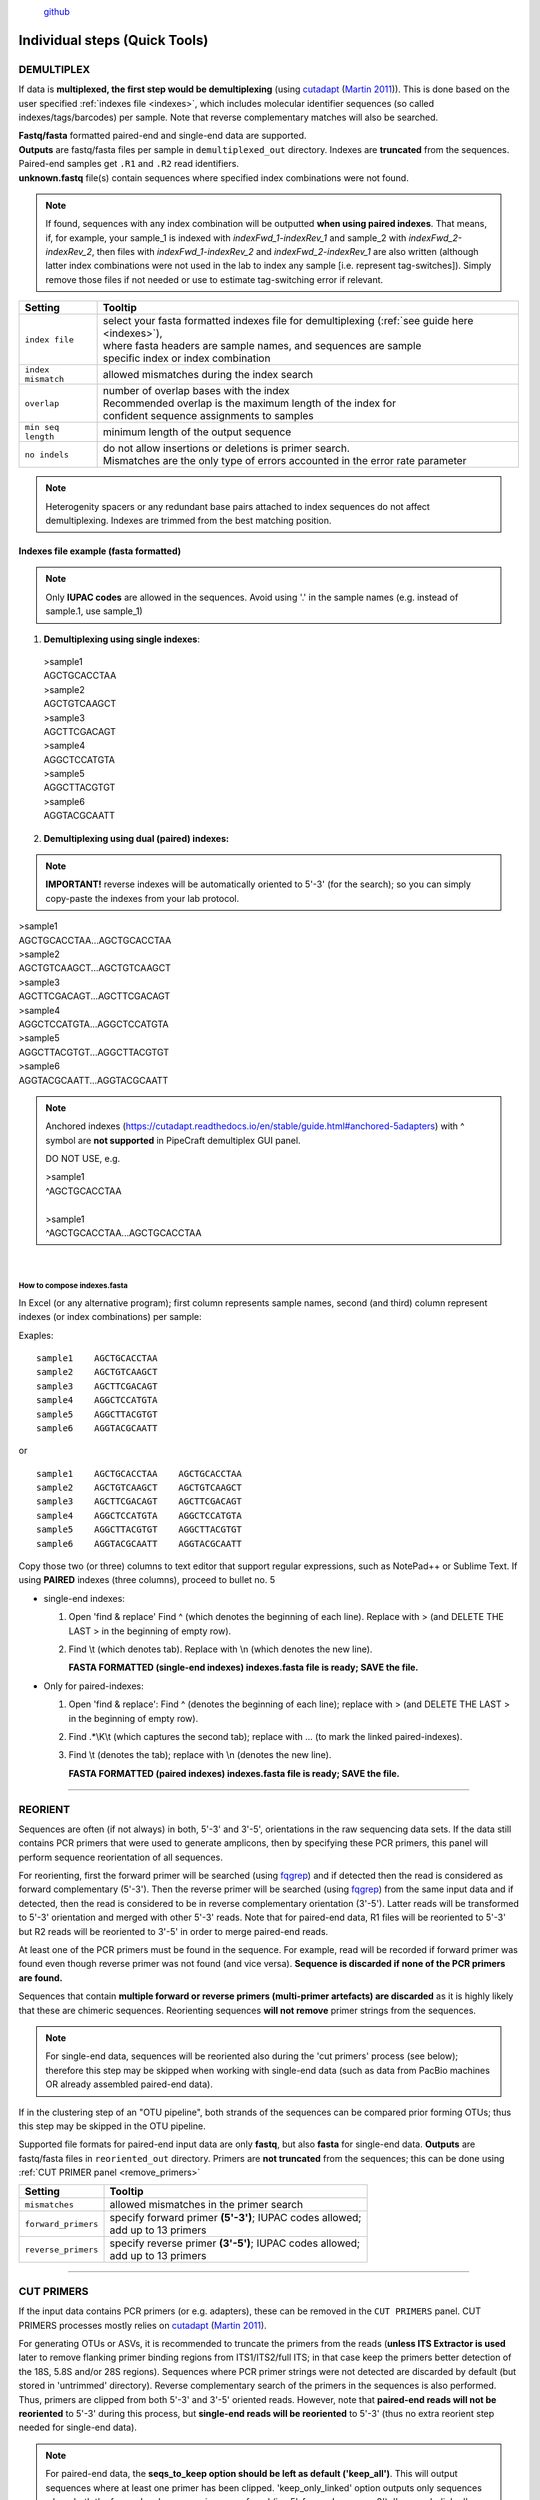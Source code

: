 .. |PipeCraft2_logo| image:: _static/PipeCraft2_logo.png
  :width: 150
  :alt: Alternative text

.. |add_step_interface| image:: _static/add_step.png
  :width: 600
  :alt: Alternative text

.. |main_interface| image:: _static/main_interface.png
  :width: 2000
  :alt: Alternative text

.. meta::
    :description lang=en:
        PipeCraft manual. PipeCraft in a Graphical User Interface software for metabarcoding data analyses

|PipeCraft2_logo|
  `github <https://github.com/pipecraft2/pipecraft>`_

.. _quicktools:

==============================
Individual steps (Quick Tools)
==============================

.. _demux:

DEMULTIPLEX
===========

If data is **multiplexed, the first step would be demultiplexing** (using `cutadapt <https://cutadapt.readthedocs.io/en/stable/>`_ (`Martin 2011 <https://doi.org/10.14806/ej.17.1.200>`_)).
This is done based on the user specified :ref:`indexes file <indexes>`, which includes molecular identifier sequences (so called indexes/tags/barcodes) per sample. 
Note that reverse complementary matches will also be searched. 

| **Fastq/fasta** formatted paired-end and single-end data are supported.
| **Outputs** are fastq/fasta files per sample in ``demultiplexed_out`` directory. Indexes are **truncated** from the sequences. 
| Paired-end samples get ``.R1`` and ``.R2`` read identifiers.
| **unknown.fastq** file(s) contain sequences where specified index combinations were not found. 

.. note:: 

  If found, sequences with any index combination will be outputted **when using paired indexes**. 
  That means, if, for example, your sample_1 is indexed with *indexFwd_1-indexRev_1* and 
  sample_2 with *indexFwd_2-indexRev_2*, then files with *indexFwd_1-indexRev_2* and *indexFwd_2-indexRev_1*
  are also written (although latter index combinations were not used in the lab to index any sample [i.e. represent tag-switches]). 
  Simply remove those files if not needed or use to estimate tag-switching error if relevant. 

.. _demux_settings:

================================ =========================
Setting                          Tooltip
================================ =========================
``index file``                   | select your fasta formatted indexes file for demultiplexing (:ref:`see guide here <indexes>`), 
                                 | where fasta headers are sample names, and sequences are sample 
                                 | specific index or index combination 
``index mismatch``               | allowed mismatches during the index search
``overlap``                      | number of overlap bases with the index
                                 | Recommended overlap is the maximum length of the index for 
                                 | confident sequence assignments to samples
``min seq length``               | minimum length of the output sequence
``no indels``                    | do not allow insertions or deletions is primer search. 
                                 | Mismatches are the only type of errors accounted in the error rate parameter
================================ =========================


.. note::

 Heterogenity spacers or any redundant base pairs attached to index sequences do not affect demultiplexing. Indexes are trimmed from the best matching position.

.. _indexes:

Indexes file example (fasta formatted)
--------------------------------------

.. note::

  Only **IUPAC codes** are allowed in the sequences. Avoid using '.' in the sample names (e.g. instead of sample.1, use sample_1)

1. **Demultiplexing using single indexes**:

 | >sample1
 | AGCTGCACCTAA
 | >sample2
 | AGCTGTCAAGCT
 | >sample3
 | AGCTTCGACAGT
 | >sample4
 | AGGCTCCATGTA
 | >sample5
 | AGGCTTACGTGT
 | >sample6
 | AGGTACGCAATT

2. **Demultiplexing using dual (paired) indexes:**

.. note::
 **IMPORTANT!** reverse indexes will be automatically oriented to 5'-3' (for the search); so you can simply copy-paste the indexes from your lab protocol.


| >sample1
| AGCTGCACCTAA...AGCTGCACCTAA
| >sample2
| AGCTGTCAAGCT...AGCTGTCAAGCT
| >sample3
| AGCTTCGACAGT...AGCTTCGACAGT
| >sample4
| AGGCTCCATGTA...AGGCTCCATGTA
| >sample5
| AGGCTTACGTGT...AGGCTTACGTGT
| >sample6
| AGGTACGCAATT...AGGTACGCAATT

.. note::

 Anchored indexes (https://cutadapt.readthedocs.io/en/stable/guide.html#anchored-5adapters) with ^ symbol are **not supported** in PipeCraft demultiplex GUI panel. 

 DO NOT USE, e.g. 

 | >sample1
 | ^AGCTGCACCTAA
 | 
 | >sample1
 | ^AGCTGCACCTAA...AGCTGCACCTAA

|

How to compose indexes.fasta 
~~~~~~~~~~~~~~~~~~~~~~~~~~~~
In Excel (or any alternative program); 
first column represents sample names,
second (and third) column represent indexes (or index combinations) per sample:

Exaples::

     sample1	AGCTGCACCTAA
     sample2	AGCTGTCAAGCT
     sample3	AGCTTCGACAGT 
     sample4	AGGCTCCATGTA
     sample5	AGGCTTACGTGT
     sample6	AGGTACGCAATT

or ::

     sample1	AGCTGCACCTAA	AGCTGCACCTAA
     sample2	AGCTGTCAAGCT	AGCTGTCAAGCT
     sample3	AGCTTCGACAGT	AGCTTCGACAGT
     sample4	AGGCTCCATGTA	AGGCTCCATGTA
     sample5	AGGCTTACGTGT	AGGCTTACGTGT
     sample6	AGGTACGCAATT	AGGTACGCAATT

Copy those two (or three) columns to text editor that support regular expressions, such as NotePad++ or Sublime Text.
If using **PAIRED** indexes (three columns), proceed to bullet no. 5

* single-end indexes:

  #. Open 'find & replace'
     Find ^   (which denotes the beginning of each line).
     Replace with >  (and DELETE THE LAST > in the beginning of empty row).

  #. Find \\t   (which denotes tab).
     Replace with \\n   (which denotes the new line).

     **FASTA FORMATTED (single-end indexes) indexes.fasta file is ready; SAVE the file.**


* Only for paired-indexes:

  #. Open 'find & replace':
     Find ^   (denotes the beginning of each line);
     replace with >  (and DELETE THE LAST > in the beginning of empty row).

  #. Find .*\\K\\t (which captures the second tab);
     replace with ... (to mark the linked paired-indexes). 

  #. Find \\t (denotes the tab);
     replace with \\n (denotes the new line).

     **FASTA FORMATTED (paired indexes) indexes.fasta file is ready; SAVE the file.**

____________________________________________________

.. _reorient:

REORIENT
========

Sequences are often (if not always) in both, 5'-3' and 3'-5', orientations in the raw sequencing data sets. 
If the data still contains PCR primers that were used to generate amplicons, 
then by specifying these PCR primers, this panel will perform sequence reorientation 
of all sequences. 

For reorienting, 
first the forward primer will be searched (using `fqgrep <https://github.com/indraniel/fqgrep>`_)  
and if detected then the read is considered as forward complementary (5'-3'). 
Then the reverse primer will be searched (using `fqgrep <https://github.com/indraniel/fqgrep>`_) 
from the same input data and if detected, then the read is considered to be in 
reverse complementary orientation (3'-5'). Latter reads will be transformed to 5'-3' 
orientation and merged with other 5'-3' reads. 
Note that for paired-end data, R1 files will be reoriented to 5'-3' 
but R2 reads will be reoriented to 3'-5' in order to merge paired-end reads.

At least one of the PCR primers must be found in the sequence. 
For example, read will be recorded if forward primer was found even 
though reverse primer was not found (and vice versa). 
**Sequence is discarded if none of the PCR primers are found.** 

Sequences that contain **multiple forward or reverse primers (multi-primer artefacts) 
are discarded** as it is highly likely that these are chimeric sequences. 
Reorienting sequences **will not remove** primer strings from the sequences. 

.. note::

 For single-end data, sequences will be reoriented also during 
 the 'cut primers' process (see below); therefore this step may be skipped
 when working with single-end data (such as data from PacBio machines OR already assembled paired-end data).

If in the clustering step of an "OTU pipeline", both strands of the sequences can be compared prior 
forming OTUs; thus this step may be skipped in the OTU pipeline. 

Supported file formats for paired-end input data are only **fastq**,
but also **fasta** for single-end data.
**Outputs** are fastq/fasta files in ``reoriented_out`` directory. 
Primers are **not truncated** from the sequences; this can be done using :ref:`CUT PRIMER panel <remove_primers>`

================================ =========================
Setting                          Tooltip
================================ =========================
``mismatches``                   | allowed mismatches in the primer search
``forward_primers``              | specify forward primer **(5'-3')**; IUPAC codes allowed; 
                                 | add up to 13 primers
``reverse_primers``              | specify reverse primer **(3'-5')**; IUPAC codes allowed; 
                                 | add up to 13 primers
================================ =========================

____________________________________________________

.. _remove_primers:

CUT PRIMERS
===========

If the input data contains PCR primers (or e.g. adapters), these can be removed in the ``CUT PRIMERS`` panel.
CUT PRIMERS processes mostly relies on `cutadapt <https://cutadapt.readthedocs.io/en/stable/>`_ (`Martin 2011 <https://doi.org/10.14806/ej.17.1.200>`_). 

For generating OTUs or ASVs, it is recommended to truncate the primers from the reads 
(**unless ITS Extractor is used** later to remove flanking primer binding regions from ITS1/ITS2/full ITS; in that case keep the primers better detection of the 18S, 5.8S and/or 28S regions). 
Sequences where PCR primer strings were not detected are discarded by default (but stored in 'untrimmed' directory). 
Reverse complementary search of the primers in the sequences is also performed. 
Thus, primers are clipped from both 5'-3' and 3'-5' oriented reads. However, note that **paired-end reads will not be reoriented** to 5'-3' during this process, 
but **single-end reads will be reoriented** to 5'-3' (thus no extra reorient step needed for single-end data).

.. note::

 For paired-end data, the **seqs_to_keep option should be left as default ('keep_all')**. This will output sequences where at least one primer has been clipped. 
 'keep_only_linked' option outputs only sequences where both the forward and reverse primers are found (i.e. 5'-forward…reverse-3'). 
 'keep_only_linked' may be used for single-end data to keep only **full-length amplicons**.

| **Fastq**/**fasta** formatted paired-end and single-end data are supported.
| **Outputs** are fastq/fasta files in ``primersCut_out`` directory. Primers are **truncated** from the sequences. 

================================ =========================
Setting                          Tooltip
================================ =========================
``forward primers``              | specify forward primer **(5'-3')**; IUPAC codes allowed; 
                                 | add up to 13 primers
``reverse primers``              | specify reverse primer **(3'-5')**; IUPAC codes allowed; 
                                 | add up to 13 primers
``mismatches``                   | allowed mismatches in the primer search
``min overlap``                  | number of overlap bases with the primer sequence. 
                                 | Partial matches are allowed, but short matches may occur by chance, 
                                 | leading to erroneously clipped bases. 
                                 | Specifying higher overlap than the length of primer sequnce 
                                 | will still clip the primer (e.g. primer length is 22 bp, 
                                 | but overlap is specified as 25 - this does not affect the 
                                 | identification and clipping of the primer as long as the match is 
                                 | in the specified mismatch error range)
``seqs to keep``                 | keep sequences where at least one primer was found (fwd or rev); 
                                 | recommended when cutting primers from paired-end data (unassembled), 
                                 | when individual R1 or R2 read lengths are shorther than the expected 
                                 | amplicon length. 'keep_only_linked' = keep sequences if primers are found 
                                 | in both ends (fwd…rev); discards the read if both primers were not found 
                                 | in this read
``pair filter``                  | **applies only for paired-end data.**
                                 | 'both', means that a read is discarded only if both, corresponding R1 and R2,
                                 | reads  do not contain primer strings (i.e. a read is kept if R1 contains 
                                 | primer string, but no primer string found in R2 read). Option 'any' discards 
                                 | the read if primers are not found in both, R1 and R2 reads
``min seq length``               | minimum length of the output sequence
``no indels``                    | do not allow insertions or deletions is primer search. Mismatches are the 
                                 | only type of errprs accounted in the error rate parameter
================================ =========================

____________________________________________________

|

.. _qual_filt:

QUALITY FILTERING
=================

Quality filter and trim sequences.

| **Fastq** formatted paired-end and single-end data are supported.
| **Outputs** are fastq files in ``qualFiltered_out`` directory.

.. _qfilt_vsearch:

`vsearch <https://github.com/torognes/vsearch>`_
--------------------------------------------------

================================ =========================
**vsearch** setting              Tooltip
================================ =========================
``maxEE``                        | maximum number of expected errors per sequence (`see here <https://drive5.com/usearch/manual/exp_errs.html>`_). 
                                 | Sequences with higher error rates will be discarded
``maxN``                         | discard sequences with more than the specified number of Ns
``minLen``                       | minimum length of the filtered output sequence
``max_length``                   | discard sequences with more than the specified number of bases. 
                                 | Note that if 'trunc length' setting is specified, then 'max length' 
                                 | SHOULD NOT be lower than 'trunc length' (otherwise all reads are discared) 
                                 | [empty field = no action taken] 
                                 | Note that if 'trunc length' setting is specified, then 'min length' 
                                 | SHOULD BE lower than 'trunc length' (otherwise all reads are discared)
``qmax``                         | specify the maximum quality score accepted when reading FASTQ files. 
                                 | The default is 41, which is usual for recent Sanger/Illumina 1.8+ files. 
                                 | **For PacBio data use 93**
``trunc_length``                 | truncate sequences to the specified length. Shorter sequences are discarded; 
                                 | thus if specified, check that 'min length' setting is lower than 'trunc length' 
                                 | ('min length' therefore has basically no effect) [empty field = no action taken]
``qmin``                         | the minimum quality score accepted for FASTQ files. The default is 0, which is 
                                 | usual for recent Sanger/Illumina 1.8+ files. 
                                 | Older formats may use scores between -5 and 2
``maxee_rate``                   | discard sequences with more than the specified number of expected errors per base
``minsize``                      | discard sequences with an abundance lower than the specified value
================================ =========================

| 

.. _qfilt_trimmomatic:

`trimmomatic <http://www.usadellab.org/cms/?page=trimmomatic>`_
---------------------------------------------------------------

================================ =========================
**trimmomatic** setting          Tooltip
================================ =========================
``window_size``                  | the number of bases to average base qualities
                                 | Starts scanning at the 5'-end of a sequence and trimms the read once the 
                                 | average required quality (required_qual) within the window size falls 
                                 | below the threshold
``required_quality``             | the average quality required for selected window size
``min_length``                   | minimum length of the filtered output sequence
``leading_qual_threshold``       | quality score threshold to remove low quality bases from the beginning of the read. 
                                 | As long as a base has a value below this threshold the base is removed and 
                                 | the next base will be investigated
``trailing_qual_threshold``      | quality score threshold to remove low quality bases from the end of the read. 
                                 | As long as a base has a value below this threshold the base is removed and 
                                 | the next base will be investigated
``phred``                        | phred quality scored encoding. 
                                 | Use phred64 if working with data from older Illumina (Solexa) machines
================================ =========================


| 

.. _qfilt_fastp:

`fastp <https://github.com/OpenGene/fastp>`_
--------------------------------------------

================================ =========================
**fastp** setting                Tooltip
================================ =========================
``window_size``                  | the window size for calculating mean quality
``required_qual``                | the mean quality requirement per sliding window (window_size)
``min_qual``                     | the quality value that a base is qualified. Default 15 means 
                                 | phred quality >=Q15 is qualified
``min_qual_thresh``              | how many percents of bases are allowed to be unqualified (0-100)
``maxNs``                        | discard sequences with more than the specified number of Ns
``min_length``                   | minimum length of the filtered output sequence. Shorter sequences are discarded
``max_length``                   | reads longer than 'max length' will be discarded, default 0 means no limitation
``trunc_length``                 | truncate sequences to specified length. Shorter sequences are discarded; 
                                 | thus check that 'min length' setting is lower than 'trunc length'
``aver_qual``                    | if one read's average quality score <'aver_qual', then this read/pair is discarded. 
                                 | Default 0 means no requirement
``low_complexity_filter``        | enables low complexity filter and specify the threshold for low complexity filter. 
                                 | The complexity is defined as the percentage of base that is different from its 
                                 | next base (base[i] != base[i+1]). 
                                 | E.g. vaule 30 means then 30% complexity is required. 
                                 | Not specified = filter not applied
``cores``                        | number of cores to use
================================ =========================

| 

.. _qfilt_dada2:

`DADA2 <https://github.com/benjjneb/dada2>`_ ('filterAndTrim' function)
-----------------------------------------------------------------------

================================ =========================
**DADA2** setting                Tooltip
================================ =========================
``read_R1``                      | applies only for **paired-end** data. 
                                 | Identifyer string that is common for all R1 reads 
                                 | (e.g. when all R1 files have '.R1' string, then enter '\\.R1'. 
                                 | Note that backslash is only needed to escape dot regex; e.g. 
                                 | when all R1 files have '_R1' string, then enter '_R1'.). 
``read_R2``                      | applies only for **paired-end** data. 
                                 | Identifyer string that is common for all R2 reads 
                                 | (e.g. when all R2 files have '.R2' string, then enter '\\.R2'. 
                                 | Note that backslash is only needed to escape dot regex; e.g. 
                                 | when all R2 files have '_R1' string, then enter '_R2'.).
``maxEE``                        | discard sequences with more than the specified number of expected errors
``maxN``                         | discard sequences with more than the specified number of N’s (ambiguous bases)
``minLen``                       | remove reads with length less than minLen. minLen is enforced 
                                 | after all other trimming and truncation
``truncQ``                       | truncate reads at the first instance of a quality score less than or equal to truncQ
``truncLen``                     | truncate reads after truncLen bases 
                                 | (applies to **R1 reads** when working with **paired-end** data). 
                                 | Reads shorter than this are discarded. 
                                 | Explore quality profiles (with QualityCheck module) and 
                                 | see whether poor quality ends needs to be truncated
``truncLen_R2``                  | applies only for **paired-end** data. 
                                 | Truncate **R2 reads** after truncLen bases. 
                                 | Reads shorter than this are discarded. 
                                 | Explore quality profiles (with QualityCheck module) and 
                                 | see whether poor quality ends needs to truncated
``maxLen``                       | remove reads with length greater than maxLen. 
                                 | maxLen is enforced on the raw reads. 
                                 | In dada2, the default = Inf, but here set as 9999
``minQ``                         | after truncation, reads contain a quality score below minQ will be discarded
``matchIDs``                     | applies only for **paired-end** data. 
                                 | after truncation, reads contain a quality score below minQ will be discarded
================================ =========================

____________________________________________________

| 

.. _merge_pairs:

ASSEMBLE PAIRED-END reads 
=========================

Assemble paired-end sequences (such as those from Illumina or MGI-Tech platforms). 

``include_only_R1`` represents additional in-built module. If TRUE, 
unassembled R1 reads will be included to the set of assembled reads per sample. 
This may be relevant when working with e.g. ITS2 sequences, because the ITS2 region in some 
taxa is too long for paired-end assembly using current short-read sequencing technology. 
Therefore longer ITS2 amplicon sequences are discarded completely after the assembly process. 
Thus, including also unassembled R1 reads (``include_only_R1`` = TRUE), partial ITS2 sequences for 
these taxa will be represented in the final output. But when using :ref:`ITSx <itsextractor>`  
, keep ``only_full`` = FALSE and include ``partial`` = 50.

**Fastq** formatted paired-end data is supported.
**Outputs** are fastq files in ``assembled_out`` directory.


.. _merge_vsearch:

`vsearch <https://github.com/torognes/vsearch>`_
--------------------------------------------------

================================ =========================
Setting                          Tooltip
================================ =========================
``read_R1``                      | applies only for paired-end data. Identifyer string that is common 
                                 | for all R1 reads (e.g. when all R1 files have '.R1' string, then 
                                 | enter '\\.R1'. Note that backslash is only needed to escape dot 
                                 | regex; e.g. when all R1 files have '_R1' string, then enter '_R1')'
``min_overlap``                  | minimum overlap between the merged reads
``min_length``                   | minimum length of the merged sequence
``allow_merge_stagger``          | allow to merge staggered read pairs. Staggered pairs are pairs 
                                 | where the 3' end of the reverse read has an overhang to the left 
                                 | of the 5' end of the forward read. This situation can occur when a 
                                 | very short fragment is sequenced
``include_only_R1``              | include unassembled R1 reads to the set of assembled reads per sample
``max_diffs``                    | the maximum number of non-matching nucleotides allowed in the overlap region
``max_Ns``                       | discard sequences with more than the specified number of Ns
``max_len``                      | maximum length of the merged sequence
``keep_disjoined``               | output reads that were not merged into separate FASTQ files
``fastq_qmax``                   | maximum quality score accepted when reading FASTQ files. 
                                 | The default is 41, which is usual for recent Sanger/Illumina 1.8+ files
================================ =========================

|


.. _merge_dada2:

`DADA2 <https://github.com/benjjneb/dada2>`_
--------------------------------------------

.. important::

  Here, dada2 will perform also denoising (function 'dada') before assembling paired-end data. 
  Because of that, input sequences (in **fastq** format) must consist of 
  only A/T/C/Gs. 

================================ =========================
Setting                          Tooltip
================================ =========================
``read_R1``                      | identifyer string that is common for all R1 reads 
                                 | (e.g. when all R1 files have '.R1' string, then enter '\\.R1'. 
                                 | Note that backslash is only needed to escape dot regex; e.g. 
                                 | when all R1 files have '_R1' string, then enter '_R1'.)
``read_R2``                      | identifyer string that is common for all R2 reads 
                                 | (e.g. when all R2 files have '.R2' string, then enter '\\.R2'. 
                                 | Note that backslash is only needed to escape dot regex; e.g. 
                                 | when all R2 files have '_R1' string, then enter '_R2'.)
``minOverlap``                   | the minimum length of the overlap required for merging the forward and 
                                 | reverse reads
``maxMismatch``                  | the maximum mismatches allowed in the overlap region
``trimOverhang``                 | if TRUE, overhangs in the alignment between the forwards and reverse read are  
                                 | trimmed off. Overhangs are when the reverse read extends past the start of 
                                 | the forward read, and vice-versa, as can happen when reads are longer than the 
                                 | amplicon and read into the other-direction primer region
``justConcatenate``              | if TRUE, the forward and reverse-complemented reverse read are concatenated  
                                 | rather than merged, with a NNNNNNNNNN (10 Ns) spacer inserted between them
``pool``                         | denoising setting. If TRUE, the algorithm will pool together all samples 
                                 | prior to sample inference. Pooling improves the detection of rare variants, 
                                 | but is computationally more expensive. 
                                 | If pool = 'pseudo', the algorithm will perform pseudo-pooling between  
                                 | individually processed samples.
``selfConsist``                  | denoising setting. If TRUE, the algorithm will alternate between sample 
                                 | inference and error rate estimation until convergence
``qualityType``                  | 'Auto' means to attempt to auto-detect the fastq quality encoding. 
                                 | This may fail for PacBio files with uniformly high quality scores, 
                                 | in which case use 'FastqQuality'
================================ =========================


.. _chimFilt:

____________________________________________________

|

CHIMERA FILTERING
=================

Perform de-novo and reference database based chimera filtering. 

Chimera filtering is performed by **sample-wise approach** (i.e. each sample (input file) is treated separately). 

| **Fastq/fasta** formatted single-end data is supported [fastq inputs will be converted to fasta].
| **Outputs** are fasta files in ``chimera_Filtered_out`` directory.

.. _chimFilt_vsearch:

uchime_denovo
-------------

| Perform chimera filtering with **uchime_denovo** and **uchime_ref** algorithms in `vsearch <https://github.com/torognes/vsearch>`_ 

================================ =========================
Setting                          Tooltip
================================ =========================
``pre_cluster``                  | identity percentage when performing 'pre-clustering' with --cluster_size 
                                 | for denovo chimera filtering with --uchime_denovo
``min_unique_size``              | minimum amount of a unique sequences in a fasta file. If value = 1, then 
                                 | no sequences are discarded after dereplication; if value = 2, then sequences,
                                 | which are represented only once in a given file are discarded; and so on
``denovo``                       | if TRUE, then perform denovo chimera filtering with --uchime_denovo
``reference_based``              | perform reference database based chimera filtering with --uchime_ref. 
                                 | Select fasta formatted reference database (e.g. `UNITE for ITS reads <https://unite.ut.ee/sh_files/uchime_reference_dataset_28.06.2017.zip>`_). 
                                 | If denovo = TRUE, then reference based chimera filtering will be performed 
                                 | after denovo. 
``abundance_skew``               | the abundance skew is used to distinguish in a threeway alignment which 
                                 | sequence is the chimera and which are the parents. The assumption is that 
                                 | chimeras appear later in the PCR amplification process and are therefore 
                                 | less abundant than their parents. The default value is 2.0, which means that 
                                 | the parents should be at least 2 times more abundant than their chimera. 
                                 | Any positive value equal or greater than 1.0 can be used
``min_h``                        | minimum score (h). Increasing this value tends to reduce the number of false 
                                 | positives and to decrease sensitivity. Values ranging from 0.0 to 1.0 included 
                                 | are accepted
================================ =========================


.. _chimFilt_vsearch_uchime3:

uchime3_denovo
--------------

| Perform chimera filtering with **uchime3_denovo** algorithm in `vsearch <https://github.com/torognes/vsearch>`_ 
| Designed for denoised amplicons. 
| uchime3_denovo can be applied also in :ref:`UNOISE3 clustering <clustering_unoise3>`

================================ =========================
Setting                          Tooltip
================================ =========================
``pre_cluster``                  | identity percentage when performing 'pre-clustering' with --cluster_size 
                                 | for denovo chimera filtering with --uchime_denovo
``min_unique_size``              | minimum amount of a unique sequences in a fasta file. If value = 1, then 
                                 | no sequences are discarded after dereplication; if value = 2, then sequences,
                                 | which are represented only once in a given file are discarded; and so on
``denovo``                       | if TRUE, then perform denovo chimera filtering with --uchime_denovo
``reference_based``              | perform reference database based chimera filtering with --uchime_ref. 
                                 | Select fasta formatted reference database (e.g. `UNITE for ITS reads <https://unite.ut.ee/sh_files/uchime_reference_dataset_28.06.2017.zip>`_). 
                                 | If denovo = TRUE, then reference based chimera filtering will be performed 
                                 | after denovo. 
``abundance_skew``               | the abundance skew is used to distinguish in a threeway alignment which 
                                 | sequence is the chimera and which are the parents. The assumption is that 
                                 | chimeras appear later in the PCR amplification process and are therefore 
                                 | less abundant than their parents. The default value is 2.0, which means that 
                                 | the parents should be at least 2 times more abundant than their chimera. 
                                 | Any positive value equal or greater than 1.0 can be used
``min_h``                        | minimum score (h). Increasing this value tends to reduce the number of false 
                                 | positives and to decrease sensitivity. Values ranging from 0.0 to 1.0 included 
                                 | are accepted
================================ =========================

.. _itsextractor:

____________________________________________________

|

`ITS Extractor <https://microbiology.se/software/itsx/>`_
==========================================================

When working with ITS amplicons, then 
extract ITS regions with `ITS Extractor <https://microbiology.se/software/itsx/>`_ (`Bengtsson-Palme et al. 2013 <https://doi.org/10.1111/2041-210X.12073>`_)

.. note::

  Note that for better detection of the 18S, 5.8S and/or 28S regions, keep the primers (i.e. do not use 'CUT PRIMERS')

| **Fastq/fasta** formatted single-end data is supported [fastq inputs will be converted to fasta].
| **Outputs** are fasta files in ``ITSx_out`` directory.

.. note::

  To **START**, specify working directory under ``SELECT WORKDIR`` and the ``sequence files extension``, but the read types (single-end or paired-end) does not matter here (just click 'Next').

================================ =========================
Setting                          Tooltip
================================ =========================
``organisms``                    | set of profiles to use for the search. Can be used to restrict the search to 
                                 | only a few organism groups types to save time, if one or more of the origins 
                                 | are not relevant to the dataset under study
``regions``                      | ITS regions to output (note that 'all' will output also full ITS region [ITS1-5.8S-ITS2])
``partial``                      | if larger than 0, ITSx will save additional FASTA-files for full and partial ITS sequences 
                                 | longer than the specified cutoff value. If his setting is left to 0 (zero), 
                                 | it means OFF
``e-value``                      | domain e-value cutoff a sequence must obtain in the HMMER-based step to be 
                                 | included in the output
``scores``                       | domain score cutoff that a sequence must obtain in the HMMER-based step to 
                                 | be included in the output
``domains``                      | the minimum number of domains (different HMM gene profiles) that must match 
                                 | a sequence for it to be included in the output (detected as an ITS sequence). 
                                 | Setting the value lower than two will increase the number of false positives, 
                                 | while increasing it above two will decrease ITSx detection abilities
                                 | on fragmentary data
``complement``                   | if TRUE, ITSx checks both DNA strands for matches to HMM-profiles
``only full``                    | If TRUE, the output is limited to full-length ITS1 and ITS2 regions only
``truncate``                     | removes ends of ITS sequences if they are outside of the ITS region. 
                                 | If FALSE, the whole input sequence is saved
================================ =========================

____________________________________________________

|

.. _clustering:

CLUSTERING
==========

Cluster sequences, generate OTUs or zOTUs (with UNOISE3)

| Supported file format for the input data is **fasta**.
| **Outputs** are **OTUs.fasta**, **OTU_table.txt** and **OTUs.uc** files in ``clustering_out`` directory.

.. note::

 output OTU table is tab delimited text file.

.. _clustering_vsearch:

`vsearch <https://github.com/torognes/vsearch>`_ 
------------------------------------------------

=============================================== =========================
`Setting <_static/vsearch_manual_2.22.1.pdf>`_  Tooltip
=============================================== =========================
``OTU_type``                                    | centroid" = output centroid sequences; "consensus" = output 
                                                | consensus sequences
``similarity_threshold``                        | define OTUs based on the sequence similarity threshold; 0.97 = 97% 
                                                | similarity threshold
``strands``                                     | when comparing sequences with the cluster seed, check both strands 
                                                | (forward and reverse complementary) or the plus strand only
``remove_singletons``                           | if TRUE, then singleton OTUs will be discarded (OTUs with only one sequence)
``similarity_type``                             | pairwise sequence identity definition `--iddef <_static/vsearch_manual_2.22.1.pdf>`_
``sequence_sorting``                            | size = sort the sequences by decreasing abundance; 
                                                | "length" = sort the sequences by decreasing length (--cluster_fast); 
                                                | "no" = do not sort sequences (--cluster_smallmem --usersort)
``centroid_type``                               | "similarity" = assign representative sequence to the closest (most similar) 
                                                | centroid (distance-based greedy clustering); 
                                                | "abundance" = assign representative sequence to the most abundant centroid 
                                                | (abundance-based greedy clustering; --sizeorder), ``max_hits`` should be > 1
``max_hits``                                    | maximum number of hits to accept before stopping the search 
                                                | (should be > 1 for abundance-based selection of centroids [centroid type])
``mask``                                        | mask regions in sequences using the "dust" method, or do not mask ("none")
``dbmask``                                      | prior the OTU table creation, mask regions in sequences using the 
                                                | "dust" method, or do not mask ("none")
=============================================== =========================

.. _clustering_unoise3:

`UNOISE3, with vsearch <https://github.com/torognes/vsearch>`_ 
---------------------------------------------------------------

=============================================== =========================
`Setting <_static/vsearch_manual_2.22.1.pdf>`_  Tooltip
=============================================== =========================
``zOTUs_thresh``                                | sequence similarity threshold for zOTU table creation; 
                                                | 1 = 100% similarity threshold for zOTUs 
``similarity_threshold``                        | optionally cluster zOTUs to OTUs based on the sequence similarity threshold; 
                                                | if id = 1, no OTU clustering will be performed
``similarity_type``                             | pairwise sequence identity definition for OTU clustering 
                                                | `--iddef <_static/vsearch_manual_2.22.1.pdf>`_
``maxaccepts``                                  | maximum number of hits to accept before stopping the search
``maxrejects``                                  | maximum number of non-matching target sequences to consider before stopping the search
``mask``                                        | mask regions in sequences using the "dust" method, or do not mask ("none")                                     
``strands``                                     | when comparing sequences with the cluster seed, 
                                                | check both strands (forward and reverse complementary) or the plus strand only
``minsize``                                     | minimum abundance of sequences for denoising
                                                | 
``unoise_alpha``                                | alpha parameter to the vsearch --cluster_unoise command.
                                                | default = 2.0.  
``denoise_level``                               | at which level to perform denoising; global = by pooling samples, 
                                                | individual = independently for each sample 
                                                | (if samples are denoised individually, reducing minsize to 4 may 
                                                | be more reasonable for higher sensitivity)
``remove_chimeras``                             | perform chimera removal with **uchime3_denovo** algoritm
``abskew``                                      | the abundance skew of chimeric sequences in comparsion with 
                                                | parental sequences (by default, parents should be at least 
                                                | 16 times more abundant than their chimera)
``cores``                                       | number of cores to use for clustering

=============================================== =========================

____________________________________________________

.. _postclustering:

POSTCLUSTERING
==============

Perform OTU post-clustering. Merge co-occurring 'daughter' OTUs.


.. _postclustering_lulu:

`LULU <https://github.com/tobiasgf/lulu>`_ 
------------------------------------------

LULU description from the `LULU repository <https://github.com/tobiasgf/lulu>`_: the purpose of LULU is to reduce the number of 
erroneous OTUs in OTU tables to achieve more realistic biodiversity metrics. 
By evaluating the co-occurence patterns of OTUs among samples LULU identifies OTUs that consistently satisfy some user selected 
criteria for being errors of more abundant OTUs and merges these. It has been shown that curation with LULU consistently result 
in more realistic diversity metrics. 

Additional information:
 - `LULU repository <https://github.com/tobiasgf/lulu>`_
 - `LULU paper <https://doi.org/10.1038/s41467-017-01312-x>`_
  
| Input data is tab delimited **OTU table** (``table``) and **OTU sequences** (``rep_seqs``) in fasta format (see input examples below). 
| `EXAMPLE table here <https://github.com/tobiasgf/lulu/blob/master/Example_data/otutable_test.txt>`_ *(from LULU repository)*
| `EXAMPLE fasta here <https://github.com/tobiasgf/lulu/blob/master/Example_data/centroids_test.txt>`_ *(from LULU repository)*

.. note::

  To **START**, specify working directory under ``SELECT WORKDIR``, but the file formats do not matter here (just click 'Next').


| **Output** files in ``lulu_out`` directory:
| # lulu_out_table.txt     = curated table in tab delimited txt format
| # lulu_out_RepSeqs.fasta = fasta file for the molecular units (OTUs or ASVs) in the curated table
| # match_list.lulu        = match list file that was used by LULU to merge 'daughter' molecular units
| # discarded_units.lulu   = molecular units (OTUs or ASVs) that were merged with other units based on specified thresholds)

=============================================== =========================
`Setting <https://github.com/tobiasgf/lulu>`_   Tooltip
=============================================== =========================
``table``                                       | select OTU/ASV table. If no file is selected, then PipeCraft will 
                                                | look OTU_table.txt or ASV_table.txt in the working directory.
                                                | `EXAMPLE table here <https://github.com/tobiasgf/lulu/blob/master/Example_data/otutable_test.txt>`_
``rep_seqs``                                    | select fasta formatted sequence file containing your OTU/ASV reads.
                                                | `EXAMPLE file here <https://github.com/tobiasgf/lulu/blob/master/Example_data/centroids_test.txt>`_
``min_ratio_type``                              | sets whether a potential error must have lower abundance than the parent 
                                                | in all samples 'min' (default), or if an error just needs to have lower 
                                                | abundance on average 'avg'
``min_ratio``                                   | set the minimim abundance ratio between a potential error and a 
                                                | potential parent to be identified as an error
``min_match``                                   | specify minimum threshold of sequence similarity for considering 
                                                | any OTU as an error of another
``min_rel_cooccurence``                         | minimum co-occurrence rate. Default = 0.95 (meaning that 1 in 20 samples 
                                                | are allowed to have no parent presence)
``match_list_soft``                             | use either 'blastn' or 'vsearch' to generate match list for LULU. 
                                                | Default is 'vsearch' (much faster)
``vsearch_similarity_type``                     | applies only when 'vsearch' is used as 'match_list_soft'. 
                                                | Pairwise sequence identity definition (--iddef)
``perc_identity``                               | percent identity cutoff for match list. Excluding pairwise comparisons 
                                                | with lower sequence identity percentage than specified threshold
``coverage_perc``                               | percent query coverage per hit. Excluding pairwise comparisons with 
                                                | lower sequence coverage than specified threshold
``strands``                                     | query strand to search against database. Both = search also reverse complement
``cores``                                       | number of cores to use for generating match list for LULU
=============================================== =========================



.. _postclustering_dada2_table_filtering:

____________________________________________________

DADA2 collapse ASVs
-------------------

DADA2 `collapseNoMismatch <https://www.bioconductor.org/packages/devel/bioc/manuals/dada2/man/dada2.pdf>`_ function to collapse identical ASVs; 
and ASVs filtering based on minimum accepted sequence length (custom R functions). 

To **START**, specify working directory under ``SELECT WORKDIR``, but the file formats do not matter here (just click 'Next').

| **Output** files in ``filtered_table`` directory:
| # ASVs_table_collapsed.txt = ASV table after collapsing identical ASVs
| # ASVs_collapsed.fasta     = ASV sequences after collapsing identical ASVs
| # ASV_table_collapsed.rds  = ASV table in RDS format after collapsing identical ASVs. 
| If length filtering was applied (if 'by length' setting > 0) [performed after collapsing identical ASVs]:
| # ASV_table_lenFilt.txt    = ASV table after filtering out ASVs with shorther than specified sequence length
| # ASVs_lenFilt.fasta       = ASV sequences after filtering out ASVs with shorther than specified sequence length


========================== ============
Setting                    Tooltip
========================== ============
``DADA2 table``            | select the RDS file (ASV table), output from DADA2 workflow; 
                           | usually in ASVs_out.dada2/ASVs_table.denoised-merged.rds
``collapseNoMismatch``     | collapses ASVs that are identical up to shifts or 
                           | length variation, i.e. that have no mismatches or internal indels
``by_length``              | discard ASVs from the ASV table that are shorter than specified 
                           | value (in base pairs). Value 0 means OFF, no filtering by length
``minOverlap``             | collapseNoMismatch setting. Default = 20. The minimum overlap of 
                           | base pairs between ASV sequences required to collapse them together
``vec``                    | collapseNoMismatch setting. Default = TRUE. Use the vectorized 
                           | aligner. Should be turned off if sequences exceed 2kb in length
========================== ============

.. _assign_taxonomy:

____________________________________________________

|

ASSIGN TAXONOMY
===============

Implemented tools for taxonomy annotation:

.. _assign_taxonomy_blast:

`BLAST <https://blast.ncbi.nlm.nih.gov/Blast.cgi>`_ (`Camacho et al. 2009 <https://doi.org/10.1186/1471-2105-10-421>`_)
-----------------------------------------------------------------------------------------------------------------------

| BLAST search sequences againt selected :ref:`database <databases>`. 

.. important::

 **BLAST database needs to be an unzipped fasta file in a separate folder** (fasta will be automatically converted to BLAST database files). 
 If converted BLAST database files (.ndb, .nhr, .nin, .not, .nsq, .ntf, .nto) already exist, then just SELECT **one** of those files as BLAST database in 
 'ASSIGN TAXONOMY' panel.

| Supported file format for the input data is **fasta**.
| 
| **Output** files in``taxonomy_out`` directory:
| # BLAST_1st_best_hit.txt = BLAST results for the 1st best hit in the used database.
| # BLAST_10_best_hits.txt = BLAST results for the 10 best hits in the used database.

.. note::

  To **START**, specify working directory under ``SELECT WORKDIR`` and the ``sequence files extension`` (to look for input OTUs/ASVs fasta file), but the read types (single-end or paired-end) and data format (demultiplexed or multiplexed) does not matter here (just click 'Next').

.. note::

 BLAST values filed separator is '+'. When pasting the taxonomy results to e.g. Excel, then first denote '+' as 
 as filed separator to align the columns.

================================ =========================
Setting                          Tooltip
================================ =========================
 ``database_file``               | select a database file in fasta format.
                                 | Fasta format will be automatically converted to BLAST database
``task``                         | BLAST search settings according to blastn or megablast
``strands``                      | query strand to search against database. Both = search also reverse complement
``e_value``                      | a parameter that describes the number of hits one can expect to see 
                                 | by chance when searching a database of a particular size. 
                                 | The lower the e-value the more 'significant' the match is
``word_size``                    | the size of the initial word that must be matched between the database 
                                 | and the query sequence
``reward``                       | reward for a match
``penalty``                      | penalty for a mismatch
``gap_open``                     | cost to open a gap
``gap_extend``                   | cost to extend a gap
================================ =========================

____________________________________________________

|

.. _assign_taxonomy_dada2:

`DADA2 classifier <https://github.com/benjjneb/dada2>`_ 
-------------------------------------------------------

| Classify sequences with DADA2 RDP naive Bayesian classifier (function assignTaxonomy) againt selected :ref:`database <databases>`.

| Supported file format for the input data is **fasta**.
| 
| **Output** files in``taxonomy_out.dada2`` directory:
| # taxonomy.txt = classifier results with bootstrap values.

.. note::

  To **START**, specify working directory under ``SELECT WORKDIR`` and the ``sequence files extension`` (to look for input OTUs/ASVs fasta file), but the read types (single-end or paired-end) and data format (demultiplexed or multiplexed) does not matter here (just click 'Next').

================================ =========================
Setting                          Tooltip
================================ =========================
 ``dada2_database``              | select a reference database fasta file for taxonomy annotation
``minBoot``                      | the minimum bootstrap confidence for assigning a taxonomic level
``tryRC``                        | the reverse-complement of each sequences will be used for classification 
                                 | if it is a better match to the reference sequences than the forward sequence
================================ =========================

____________________________________________________

|

.. _databases:

Sequence databases
------------------

A *(noncomprehensive)* list of public databases available for taxonomy annotation

==================================================================== ======== ===================================================================================================================================================================
Database                                                             Version  Description (click to download) 
==================================================================== ======== ===================================================================================================================================================================
`UNITE <https://unite.ut.ee/>`_                                      | 8.3    | `ITS region, all Eukaryotes <https://plutof.ut.ee/#/doi/10.15156/BIO/1281567>`_
`SILVA <https://www.arb-silva.de/>`_                                 | 138.1  | `16S/18S (SSU), Bacteria, Archaea and Eukarya <https://www.arb-silva.de/fileadmin/silva_databases/release_138.1/Exports/SILVA_138.1_SSURef_tax_silva.fasta.gz>`_
`SILVA <https://www.arb-silva.de/projects/ssu-ref-nr/>`_ 99%         | 138.1  | `16S/18S (SSU), Bacteria, Archaea and Eukarya <https://www.arb-silva.de/fileadmin/silva_databases/release_138.1/Exports/SILVA_138.1_SSURef_NR99_tax_silva.fasta.gz>`_
`MIDORI <http://www.reference-midori.info/>`_                        | 246    | `Eukaryota mitochondrial genes <http://www.reference-midori.info/download.php#>`_
`CO1 Classifier <https://github.com/terrimporter/CO1Classifier>`_    | 5.1    | `Metazoa COI <https://github.com/terrimporter/CO1Classifier/releases/tag/RDP-COI-v5.1.0>`_
DADA2-formatted reference databases                                  |        | `DADA2-formatted reference databases  <https://benjjneb.github.io/dada2/training.html>`_
DIAT.BARCODE database                                                |        | `rbcL/18S, diatoms <https://www6.inrae.fr/carrtel-collection_eng/Barcoding-database/Database-download>`_
==================================================================== ======== ===================================================================================================================================================================

____________________________________________________

.. _postprocessing:

POSTPROCESSING
==============

Post-processing tools. :ref:`See this page <postprocessingtools>`


.. _expert_mode:

Expert-mode (PipeCraft2 console)
================================

Bioinformatic tools used by PipeCraft2 are stored on `Dockerhub <https://hub.docker.com/u/pipecraft>`_ as Docker images. 
These images can be used to launch any tool with the Docker CLI to utilize the compiled tools.
Especially useful in Windows OS, where majority of implemented modules are not compatible. 

:ref:`See list of docker images with implemented software here <dockerimages>`

Show a list of all images in your system (using e.g. **Expert-mode**):

.. code-block::

  docker images 

Download an image if required (from `Dockerhub <https://hub.docker.com/u/pipecraft>`_):

.. code-block::
  :caption: docker pull pipecraft/IMAGE:TAG
  
  docker pull pipecraft/vsearch:2.18

Delete an image

.. code-block::
  :caption: docker rmi IMAGE 

  docker rmi pipecraft/vsearch:2.18

Run docker container in your working directory to access the files. Outputs will be generated into the specified working directory.
Specify the working directory under the -v flag:

.. code-block::

  docker run -i --tty -v users/Tom/myFiles/:/Files pipecraft/vsearch:2.18

Once inside the container, move to /Files directory, which represents your working directory in the container; and run analyses

.. code-block::

  cd Files
  vsearch --help
  vsearch *--whateversettings*
      

Exit from the container:

.. code-block:: 

  exit
